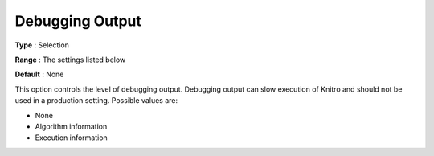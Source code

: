 .. _KNITRO_Deb_-_DebuggingOutput:


Debugging Output
================



**Type** :	Selection	

**Range** :	The settings listed below	

**Default** :	None	



This option controls the level of debugging output. Debugging output can slow execution of Knitro and should not be used in a production setting. Possible values are:



*	None
*	Algorithm information
*	Execution information
